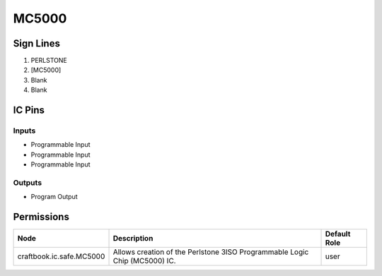 ======
MC5000
======



Sign Lines
==========

1. PERLSTONE
2. [MC5000]
3. Blank
4. Blank


IC Pins
=======


Inputs
------

- Programmable Input
- Programmable Input
- Programmable Input

Outputs
-------

- Program Output


Permissions
===========

======================== ========================================================================== ============
Node                     Description                                                                Default Role 
======================== ========================================================================== ============
craftbook.ic.safe.MC5000 Allows creation of the Perlstone 3ISO Programmable Logic Chip (MC5000) IC. user         
======================== ========================================================================== ============



